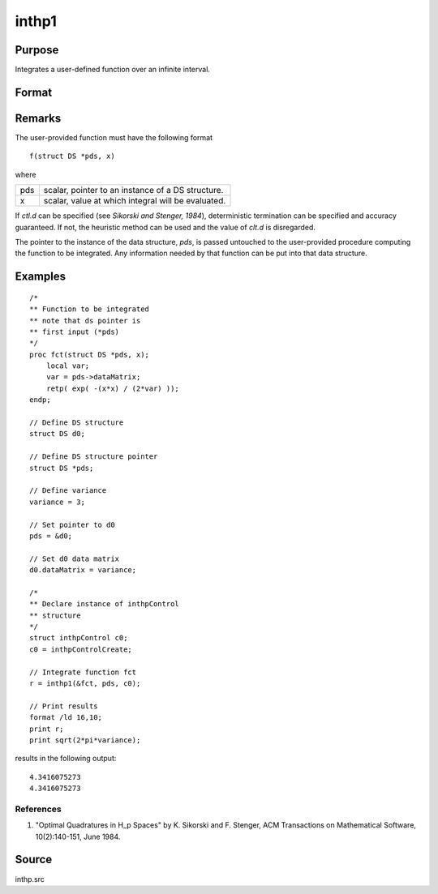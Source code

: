 
inthp1
==============================================

Purpose
----------------

Integrates a user-defined function over an infinite interval.

Format
----------------
.. function:: inthp1(&f, pds, ctl)

    :param &f: pointer to the procedure containing the function to be integrated.
    :type &f: scalar

    :param pds: pointer to instance of a :class:`DS` structure. The members of the :class:`DS` are:

        .. csv-table::
            :widths: auto

            "pds->dataMatrix", "NxK matrix."
            "pds->dataArray", "NxKxL... array."
            "pds->vnames", "string array."
            "pds->dsname", "string."
            "pds->type", "scalar."

        The contents, if any, are set by the user and are passed by inthp1 to the user-provided function without modification.

    :type pds: scalar

    :param ctl: instance of an :class:`inthpControl` structure with members:

        .. list-table::
            :widths: auto

            * - ctl.maxEvaluations
              - scalar, maximum number of function evaluations, default = 1e5;
            * - ctl.p
              - scalar, termination parameter

                :0: heuristic termination, default.
                :1: deterministic termination with infinity norm.
                :2,...: deterministic termination with p-th norm.

            * - ctl.d
              - scalar termination parameter

                :1: if heuristic termination
                :0< ctl.d < π/2: if deterministic termination

            * - ctl.eps
              - scalar, relative error bound. Default = 1e-6.

        A default *ctl* can be generated by calling :func:`inthpControlCreate`.

    :type ctl: struct

    :returns: **y** (*scalar*) - estimated integral of :math:`f(x)` evaluated over the interval :math:`(-∞,+∞)`.

Remarks
-------

The user-provided function must have the following format

::

    f(struct DS *pds, x)

where

+-----+-----------------------------------------------------+
| pds | scalar, pointer to an instance of a DS structure.   |
+-----+-----------------------------------------------------+
| x   | scalar, value at which integral will be evaluated.  |
+-----+-----------------------------------------------------+

If *ctl.d* can be specified (see *Sikorski and Stenger, 1984*),
deterministic termination can be specified and accuracy guaranteed. If
not, the heuristic method can be used and the value of *clt.d* is
disregarded.

The pointer to the instance of the data structure, *pds*, is passed
untouched to the user-provided procedure computing the function to be
integrated. Any information needed by that function can be put into that
data structure.


Examples
----------------

::

    /*
    ** Function to be integrated
    ** note that ds pointer is
    ** first input (*pds)
    */
    proc fct(struct DS *pds, x);
        local var;
        var = pds->dataMatrix;
        retp( exp( -(x*x) / (2*var) ));
    endp;

    // Define DS structure
    struct DS d0;

    // Define DS structure pointer
    struct DS *pds;

    // Define variance
    variance = 3;

    // Set pointer to d0
    pds = &d0;

    // Set d0 data matrix
    d0.dataMatrix = variance;

    /*
    ** Declare instance of inthpControl
    ** structure
    */
    struct inthpControl c0;
    c0 = inthpControlCreate;

    // Integrate function fct
    r = inthp1(&fct, pds, c0);

    // Print results
    format /ld 16,10;
    print r;
    print sqrt(2*pi*variance);

results in the following output:

::

     4.3416075273
     4.3416075273

References
++++++++++

#. "Optimal Quadratures in H_p Spaces" by K. Sikorski and F. Stenger,
   ACM Transactions on Mathematical Software, 10(2):140-151, June 1984.

Source
------

inthp.src

.. seealso:: Functions :func:`inthpControlCreate`, :func:`inthp2`, :func:`inthp3`, :func:`inthp4`
